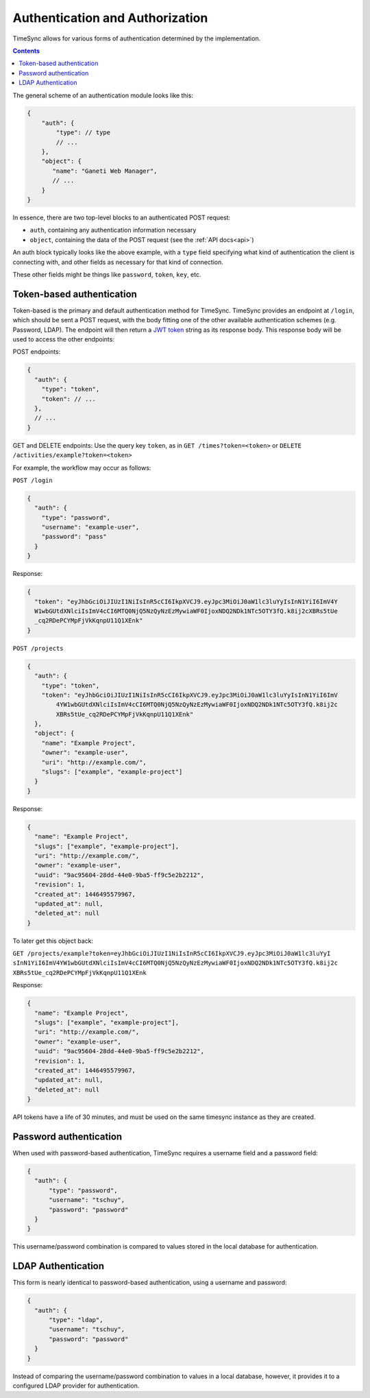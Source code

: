 .. _auth:

================================
Authentication and Authorization
================================

TimeSync allows for various forms of authentication determined by the
implementation.

.. contents::

The general scheme of an authentication module looks
like this:

.. code-block:: javascript

    {
        "auth": {
            "type": // type
            // ...
        },
        "object": {
           "name": "Ganeti Web Manager",
           // ...
        }
    }

In essence, there are two top-level blocks to an authenticated POST request:

* ``auth``, containing any authentication information necessary
* ``object``, containing the data of the POST request (see the :ref:`API docs<api>`)

An auth block typically looks like the above example, with a ``type`` field
specifying what kind of authentication the client is connecting with, and other
fields as necessary for that kind of connection.

These other fields might be things like ``password``, ``token``, ``key``, etc.

Token-based authentication
--------------------------

Token-based is the primary and default authentication method for TimeSync. TimeSync
provides an endpoint at ``/login``, which should be sent a POST request, with the body
fitting one of the other available authentication schemes (e.g. Password, LDAP). The
endpoint will then return a `JWT token <http://jwt.io/>`_ string as its response body.
This response body will be used to access the other endpoints:

POST endpoints:

.. code-block:: javascript

    {
      "auth": {
        "type": "token",
        "token": // ...
      },
      // ...
    }

GET and DELETE endpoints: Use the query key ``token``, as in ``GET /times?token=<token>``
or ``DELETE /activities/example?token=<token>``

For example, the workflow may occur as follows:

``POST /login``

.. code-block:: javascript

    {
      "auth": {
        "type": "password",
        "username": "example-user",
        "password": "pass"
      }
    }

Response:

.. code-block:: none

    {
      "token": "eyJhbGciOiJIUzI1NiIsInR5cCI6IkpXVCJ9.eyJpc3MiOiJ0aW1lc3luYyIsInN1YiI6ImV4Y
      W1wbGUtdXNlciIsImV4cCI6MTQ0NjQ5NzQyNzEzMywiaWF0IjoxNDQ2NDk1NTc5OTY3fQ.k8ij2cXBRs5tUe
      _cq2RDePCYMpFjVkKqnpU11Q1XEnk"
    }

``POST /projects``

.. code-block:: javascript

    {
      "auth": {
        "type": "token",
        "token": "eyJhbGciOiJIUzI1NiIsInR5cCI6IkpXVCJ9.eyJpc3MiOiJ0aW1lc3luYyIsInN1YiI6ImV
            4YW1wbGUtdXNlciIsImV4cCI6MTQ0NjQ5NzQyNzEzMywiaWF0IjoxNDQ2NDk1NTc5OTY3fQ.k8ij2c
            XBRs5tUe_cq2RDePCYMpFjVkKqnpU11Q1XEnk"
      },
      "object": {
        "name": "Example Project",
        "owner": "example-user",
        "uri": "http://example.com/",
        "slugs": ["example", "example-project"]
      }
    }

Response:

.. code-block:: javascript

    {
      "name": "Example Project",
      "slugs": ["example", "example-project"],
      "uri": "http://example.com/",
      "owner": "example-user",
      "uuid": "9ac95604-28dd-44e0-9ba5-ff9c5e2b2212",
      "revision": 1,
      "created_at": 1446495579967,
      "updated_at": null,
      "deleted_at": null
    }

To later get this object back:

``GET /projects/example?token=eyJhbGciOiJIUzI1NiIsInR5cCI6IkpXVCJ9.eyJpc3MiOiJ0aW1lc3luYyI
sInN1YiI6ImV4YW1wbGUtdXNlciIsImV4cCI6MTQ0NjQ5NzQyNzEzMywiaWF0IjoxNDQ2NDk1NTc5OTY3fQ.k8ij2c
XBRs5tUe_cq2RDePCYMpFjVkKqnpU11Q1XEnk``

Response:

.. code-block:: javascript

    {
      "name": "Example Project",
      "slugs": ["example", "example-project"],
      "uri": "http://example.com/",
      "owner": "example-user",
      "uuid": "9ac95604-28dd-44e0-9ba5-ff9c5e2b2212",
      "revision": 1,
      "created_at": 1446495579967,
      "updated_at": null,
      "deleted_at": null
    }

API tokens have a life of 30 minutes, and must be used on the same timesync instance
as they are created.

Password authentication
-----------------------

When used with password-based authentication, TimeSync requires a username field
and a password field:

.. code-block:: javascript

    {
      "auth": {
          "type": "password",
          "username": "tschuy",
          "password": "password"
      }
    }

This username/password combination is compared to values stored in the local
database for authentication.

LDAP Authentication
-------------------

This form is nearly identical to password-based authentication, using a username
and password:

.. code-block:: javascript

    {
      "auth": {
          "type": "ldap",
          "username": "tschuy",
          "password": "password"
      }
    }

Instead of comparing the username/password combination to values in a local
database, however, it provides it to a configured LDAP provider for
authentication.
